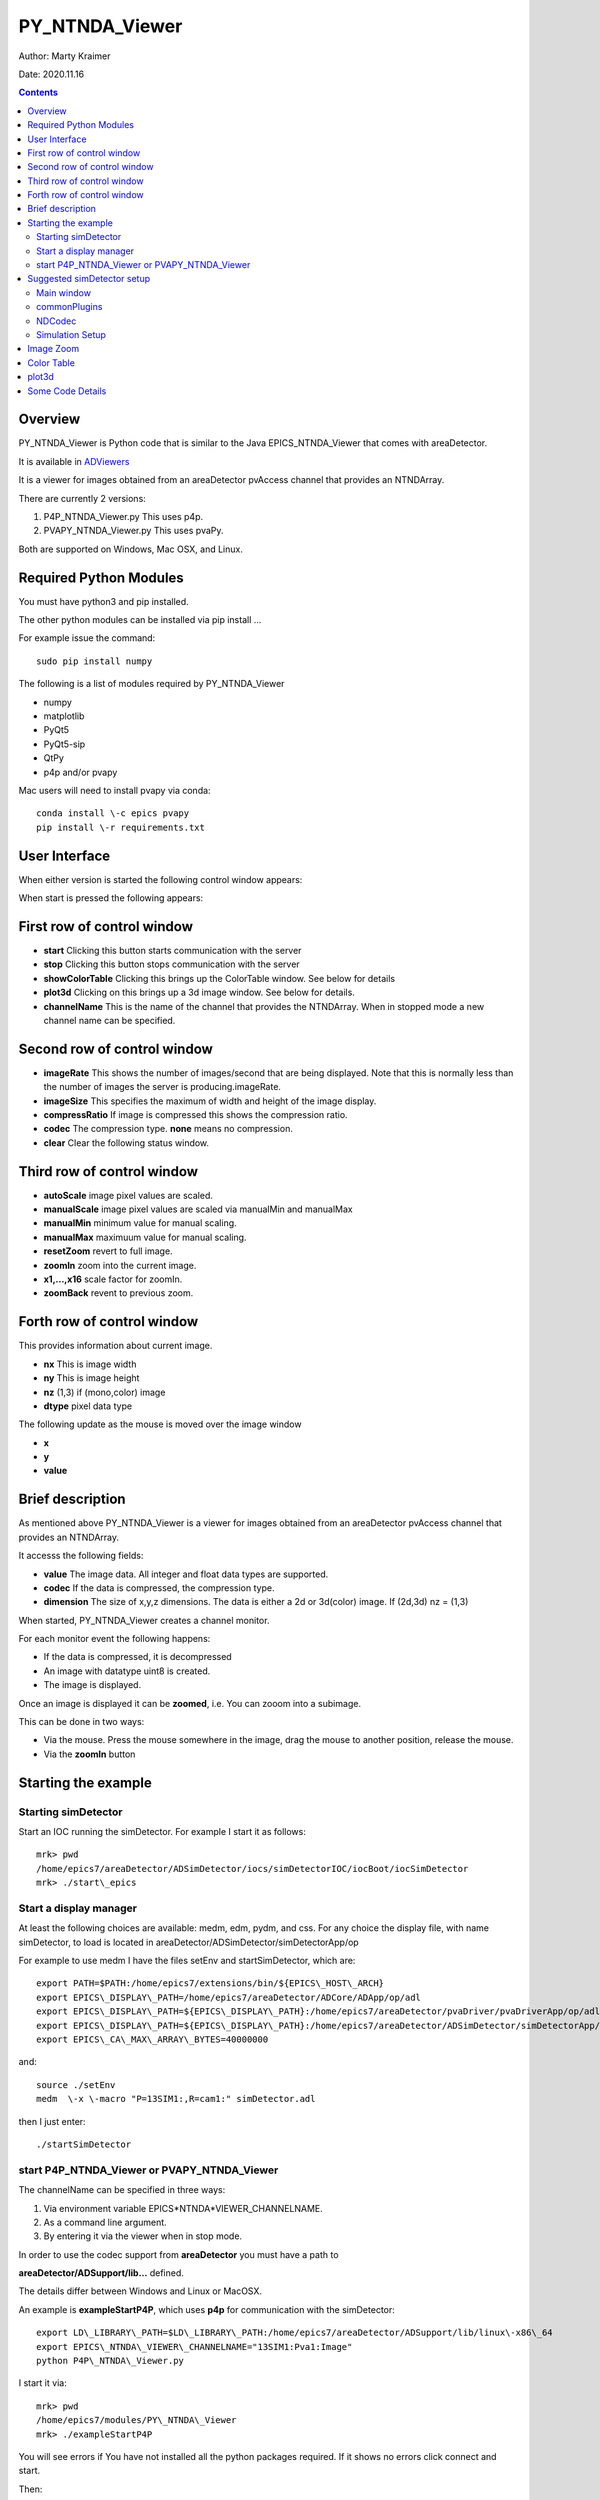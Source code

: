 PY_NTNDA_Viewer
===============

Author: Marty Kraimer

Date: 2020.11.16

.. contents:: Contents

Overview
----------

PY_NTNDA_Viewer is Python code that is similar to the Java EPICS_NTNDA_Viewer that comes with areaDetector.

It is available in `ADViewers <https://github.com/areaDetector/ADViewers>`_

It is a viewer for images obtained from an areaDetector pvAccess channel that provides an NTNDArray.

There are currently 2 versions:

1) P4P_NTNDA_Viewer.py This uses p4p.

2) PVAPY_NTNDA_Viewer.py This uses pvaPy.

Both are supported on Windows, Mac OSX, and Linux.

Required Python Modules
-----------------------

You must have python3 and pip installed.

The other python modules can be installed via pip install …

For example issue the command::

    sudo pip install numpy

The following is a list of modules required by PY_NTNDA_Viewer

- numpy
- matplotlib
- PyQt5
- PyQt5-sip
- QtPy
- p4p and/or pvapy

Mac users will need to install pvapy via conda::

    conda install \-c epics pvapy
    pip install \-r requirements.txt


User Interface
--------------

When either version is started the following control window appears:

.. image:: PY_NTNDA_Viewer.png

When start is pressed the following appears:

.. image:: image.png


First row of control window
---------------------------

- **start** Clicking this button starts communication with the server
- **stop** Clicking this button stops communication with the server
- **showColorTable** Clicking this brings up the ColorTable window. See below for details
- **plot3d** Clicking on this brings up a 3d image window. See below for details.
- **channelName** This is the name of the channel that provides the NTNDArray. When in stopped mode a new channel name can be specified.


Second row of control window
----------------------------

- **imageRate** This shows the number of images/second that are being displayed. Note that this is normally less than the number of images the server is producing.imageRate.
- **imageSize** This specifies the maximum of width and height of the image display.
- **compressRatio** If image is compressed this shows the compression ratio.
- **codec** The compression type. **none** means no compression.
- **clear** Clear the following status window.

Third row of control window
---------------------------

- **autoScale** image pixel values are scaled.
- **manualScale** image pixel values are scaled via manualMin and manualMax
- **manualMin** minimum value for manual scaling.
- **manualMax** maximuum value for manual scaling.
- **resetZoom** revert to full image.
- **zoomIn** zoom into the current image.
- **x1,...,x16** scale factor for zoomIn.
- **zoomBack** revent to previous zoom.

Forth row of control window
---------------------------

This provides information about current image.

- **nx** This is image width
- **ny** This is image height
- **nz** (1,3) if (mono,color) image
- **dtype** pixel data type

The following update as the mouse is moved over the image window

- **x**
- **y**
- **value**

Brief description
-----------------

As mentioned above PY_NTNDA_Viewer is a viewer for images obtained from an areaDetector pvAccess channel that provides an NTNDArray.

It accesss the following fields:

- **value** The image data. All integer and float data types are supported.
- **codec** If the data is compressed, the compression type.
- **dimension** The size of x,y,z dimensions. The data is either a 2d or 3d(color) image. If (2d,3d) nz = (1,3)

When started, PY_NTNDA_Viewer creates a channel monitor.

For each monitor event the following happens:

- If the data is compressed, it is decompressed
- An image with datatype uint8 is created.
- The image is displayed.

Once an image is displayed it can be **zoomed**, i.e. You can zooom into a subimage.

This can be done in two ways:

- Via the mouse. Press the mouse somewhere in the image, drag the mouse to another position, release the mouse.
- Via the **zoomIn** button

Starting the example
--------------------

Starting simDetector
~~~~~~~~~~~~~~~~~~~~

Start an IOC running the simDetector. For example I start it as follows::

    mrk> pwd
    /home/epics7/areaDetector/ADSimDetector/iocs/simDetectorIOC/iocBoot/iocSimDetector
    mrk> ./start\_epics

Start a display manager
~~~~~~~~~~~~~~~~~~~~~~~

At least the following choices are available: medm, edm, pydm, and css. For any choice the display file, with name simDetector, to load is located in areaDetector/ADSimDetector/simDetectorApp/op

For example to use medm I have the files setEnv and startSimDetector, which are::

    export PATH=$PATH:/home/epics7/extensions/bin/${EPICS\_HOST\_ARCH}
    export EPICS\_DISPLAY\_PATH=/home/epics7/areaDetector/ADCore/ADApp/op/adl
    export EPICS\_DISPLAY\_PATH=${EPICS\_DISPLAY\_PATH}:/home/epics7/areaDetector/pvaDriver/pvaDriverApp/op/adl
    export EPICS\_DISPLAY\_PATH=${EPICS\_DISPLAY\_PATH}:/home/epics7/areaDetector/ADSimDetector/simDetectorApp/op/adl
    export EPICS\_CA\_MAX\_ARRAY\_BYTES=40000000

and::

    source ./setEnv
    medm  \-x \-macro "P=13SIM1:,R=cam1:" simDetector.adl

then I just enter::

    ./startSimDetector

start P4P_NTNDA_Viewer or PVAPY_NTNDA_Viewer
~~~~~~~~~~~~~~~~~~~~~~~~~~~~~~~~~~~~~~~~~~~~

The channelName can be specified in three ways:

1. Via environment variable EPICS*NTNDA*VIEWER_CHANNELNAME.

2. As a command line argument.

3. By entering it via the viewer when in stop mode.

In order to use the codec support from **areaDetector** you must have a path to

**areaDetector/ADSupport/lib…** defined.

The details differ between Windows and Linux or MacOSX.

An example is **exampleStartP4P**, which uses **p4p** for communication with the simDetector::

    export LD\_LIBRARY\_PATH=$LD\_LIBRARY\_PATH:/home/epics7/areaDetector/ADSupport/lib/linux\-x86\_64
    export EPICS\_NTNDA\_VIEWER\_CHANNELNAME="13SIM1:Pva1:Image"
    python P4P\_NTNDA\_Viewer.py

I start it via::

    mrk> pwd
    /home/epics7/modules/PY\_NTNDA\_Viewer
    mrk> ./exampleStartP4P
	
You will see errors if You have not installed all the python packages required. If it shows no errors click connect and start.

Then:

1. Run whatever opi tool you use to control the simDetector. Details provided in next section

2. Click start.

You should see images being displayed.

**exampleStartPVAPY** starts **PVAPY_NTNDA_Viewer.py**, which uses **pvapy** for communication with the simDetector.

	
Suggested simDetector setup
---------------------------

Main window
~~~~~~~~~~~

The following is the main window for the simDetector:

.. image:: simDetector.png

The following are the controls of interest:

1. **All Plugins** This brings up the commonPlugin described below.

2. **Simulation setup** This brings up simDetectorSetup described below.

3. **Image mode** Usually set to continuous.

4. **start** and **stop** start and stop acquisition

4. **Data Type** All data types work. For other than uint8 you may also want to adjust gain.

5. **ColorMode** All work

6. **Gain** Suggestions are 1 for simulation mode linarRamp and 255 for simulation mode peaks.

commonPlugins
~~~~~~~~~~~~~

.. image:: commonPlugins.png

The following are the ones of interest.

1. **PVA1** Must be enabled. Set Port to **CODEC1** if you want to use codecs

2. **CODEC1** If you want to use codecs click on the More botton on right side of window.

NDCodec
~~~~~~~

.. image:: NDCodec.png

This is the controller for **CODEC1**.

The controls of interest are:

1. **Enable** It must be set to enable.

2. **Compressor** Select the codec support you want.

3. **Bloscc Compressor** If Compressor is **Blosc** this selects type.

Simulation Setup
~~~~~~~~~~~~~~~~

.. image:: simDetectorSetup.png

This show setup options.

The options shown are the ones for the examples shown in this document.

Image Zoom
----------

The following are the ways to change the part of the image that is displayed.

1. **mouse** Use the mouse to select a subimage of the current image. That is press, drag, and release.

2. **zoomIn** Clicking zooms in. x1, ..., x16 sets zoom amount.

3. **zoomBack** Clicking reverts to previous zoom image

4. **resetZoom** Reverts to full image.


Color Table
-----------

.. image:: ColorTable.png

This provides psudo color maps for mono images.

Note that when peak mode is being used julia color comes close to showing the actual edges

of the peaks.

For example if julia is selected and the image is zoomed, I see:

.. image:: zoomedImage.png

Then issue mouse clicks in the image and look at the new widow that appears.

Moving the mouse in the new window shows the pixel location and value.

plot3d
------

If you have zoomed to the following:

.. image:: image1.png

And then click plot3d the following appears:

.. image:: plot3d.png

Other views appear by using the mouse to grab the bottom corner of the axes and moving the mouse.

For example

.. image:: plot3d1.png

Now change medm color mode to RGB1 and then zoom to :

.. image:: image3.png

And then click plot3d the following appears:

.. image:: plot3d2.png

Other views appear by using the mouse to grab the bottom corner of the axes and moving the mouse.

For example

.. image:: plot3d3.png

Some Code Details
-----------------

**NtNDA_Viewer.py** creates the control window.

It uses the following python classes:

- **ChannelToImageAD** Converts the data from the NTNDAArray to an image that can be passed to the next class.
- **NumpyImage** Displays an Image via QImage. It also has class **FollowMouse**.
- **CodecAD** Decompresses compressed data from the NTNDAArray.
- **ColorTable** Provides psuedo color tables for monochrome images from NTNDArray

Each provides Python documentation.

To view the documentation do the following::

    mrk> pwd
    /home/epics7/testPython/PY\_NTNDA\_Viewer
    mrk> ipython
    In [1]: from numpyImage import NumpyImage, FollowMouse
    In [2]: from codecAD import CodecAD
    In [3]: from channelToImageAD import ChannelToImageAD
    In [4]: from colorTable import ColorTable
    In [5]: help(NumpyImage)
    ...

